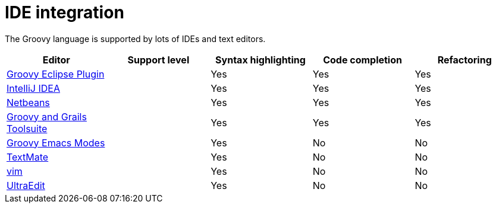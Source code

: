 //////////////////////////////////////////

  This documentation is licensed under a
  Creative Commons Attribution-ShareAlike 3.0 Unported License.
  https://creativecommons.org/licenses/by-sa/3.0/deed.en

//////////////////////////////////////////

= IDE integration


The Groovy language is supported by lots of IDEs and text editors.

[cols="1,1,1,1,1",options="header,footer"]
|=======================================================================
|Editor|Support level|Syntax highlighting|Code completion|Refactoring
|https://github.com/groovy/groovy-eclipse[Groovy Eclipse Plugin]|[icon-star]_{empty}_ [icon-star]_{empty}_ [icon-star]_{empty}_|Yes|Yes|Yes
|http://www.jetbrains.com/idea/features/groovy.html[IntelliJ IDEA]|[icon-star]_{empty}_ [icon-star]_{empty}_ [icon-star]_{empty}_|Yes|Yes|Yes
|https://netbeans.org/features/groovy/[Netbeans]|[icon-star]_{empty}_ [icon-star]_{empty}_ [icon-star]_{empty}_|Yes|Yes|Yes
|http://grails.org/products/ggts[Groovy and Grails Toolsuite]|[icon-star]_{empty}_ [icon-star]_{empty}_ [icon-star]_{empty}_|Yes|Yes|Yes
|https://github.com/Groovy-Emacs-Modes/groovy-emacs-modes[Groovy Emacs Modes]|[icon-star]_{empty}_ [icon-star]_{empty}_|Yes|No|No
|https://github.com/textmate/groovy.tmbundle[TextMate]|[icon-star]_{empty}_ [icon-star]_{empty}_|Yes|No|No
|http://www.vim.org/[vim]|[icon-star]_{empty}_|Yes|No|No
|http://www.ultraedit.com/[UltraEdit]|[icon-star]_{empty}_|Yes|No|No
|=======================================================================


